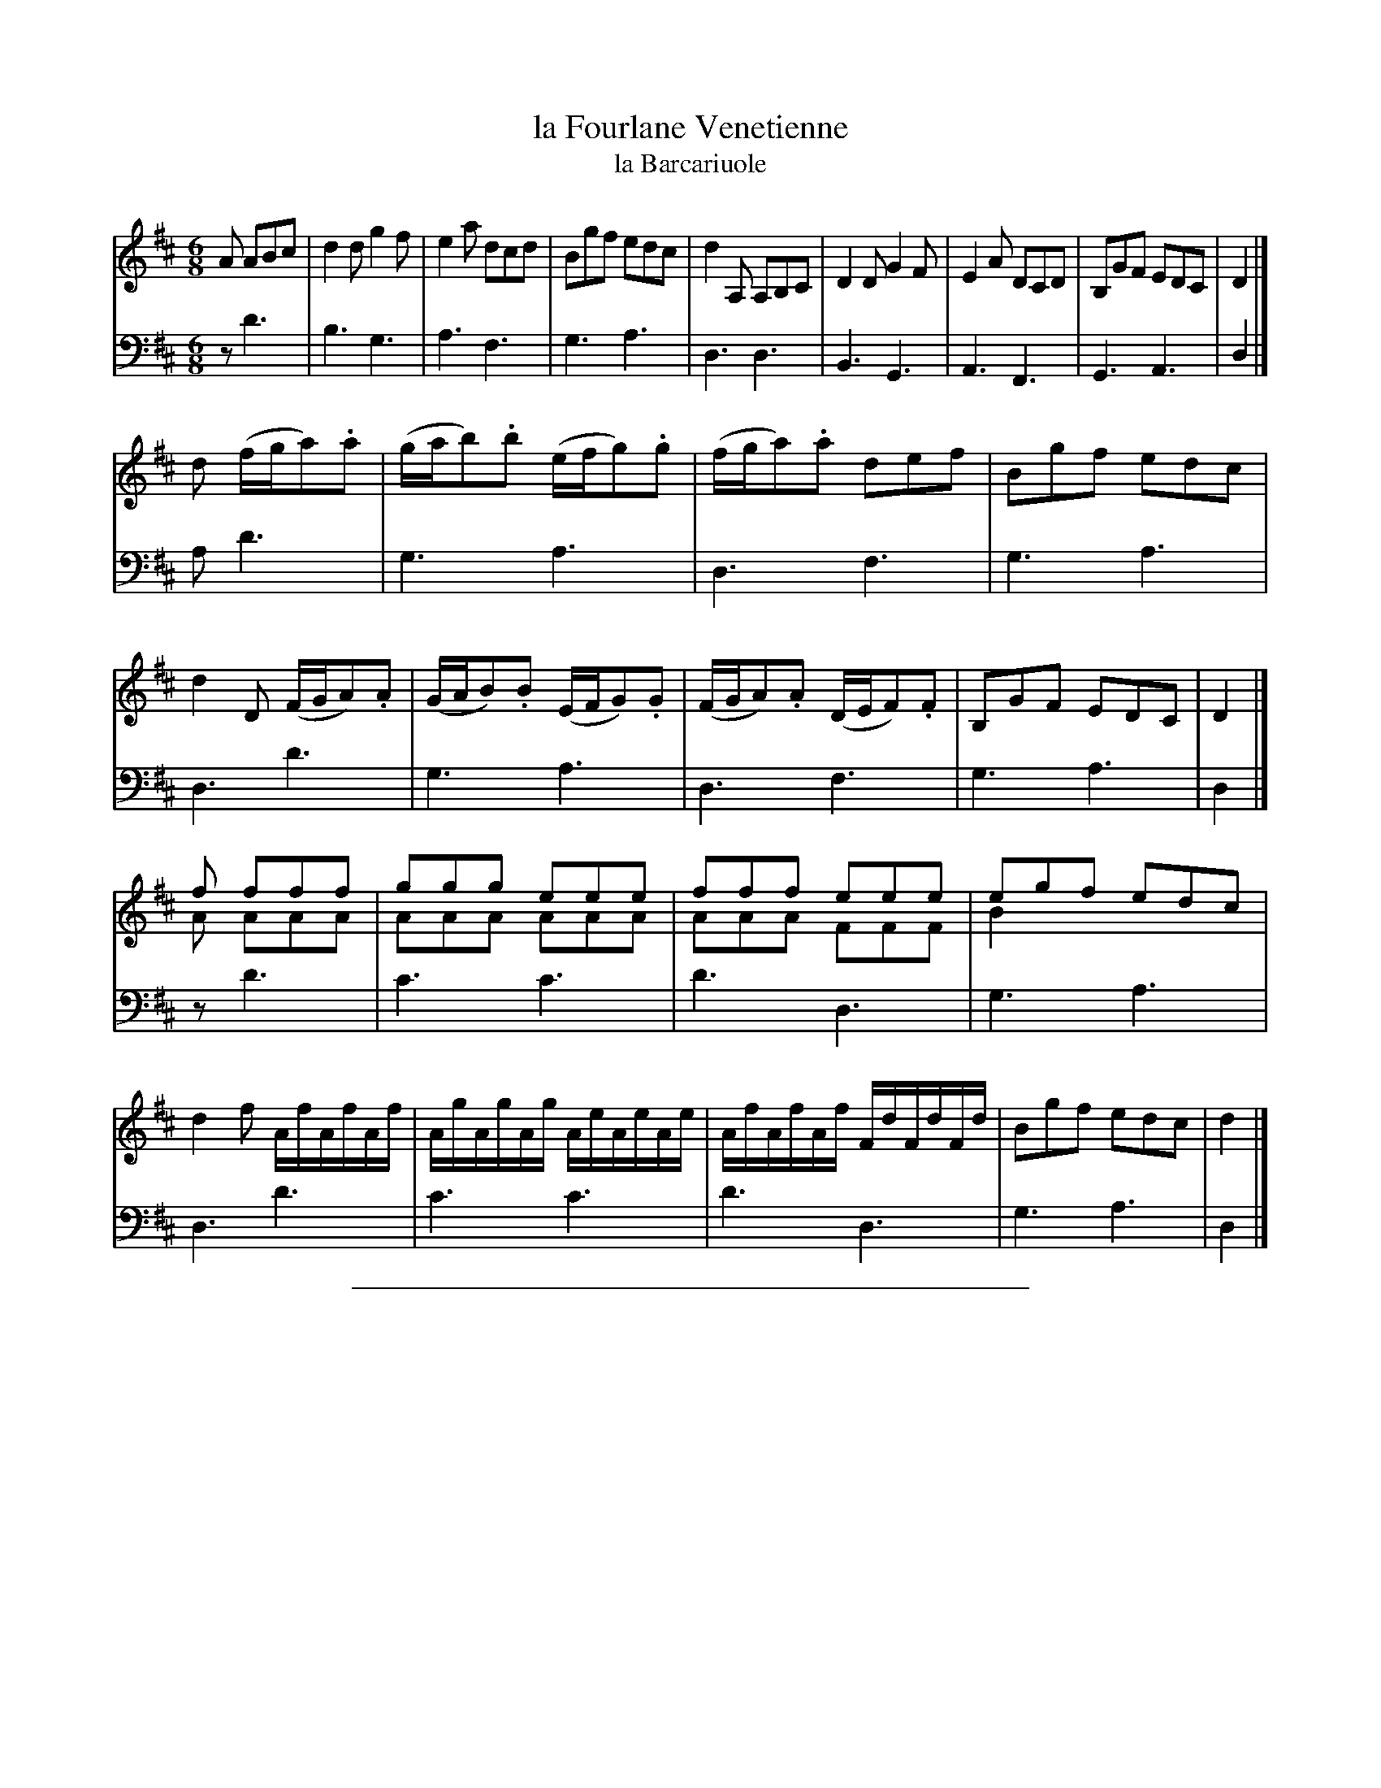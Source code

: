 X: 48
T: la Fourlane Venetienne
T: la Barcariuole
%R: jig, tarantella
Z: 2015 John Chambers <jc:trillian.mit.edu>
S: http://books.google.com/books?id=ipV0y26Vq8EC
B: Giovanni Andrea Gallini "A New Collection of Forty-Four Cotillions" c.1755 #48
M: 6/8
L: 1/8
K: D
% - - - - - - - - - - - - - - - - - - - - - - - - - - - - -
% Voice 1 staff breaks arranged to fit a wider page:
V: 1
A ABc |\
d2d g2f | e2a dcd | Bgf edc | d2A, A,B,C |\
D2D G2F | E2A DCD | B,GF EDC | D2 |]
d (f/g/a).a |\
(g/a/b).b (e/f/g).g | (f/g/a).a def | Bgf edc | d2D (F/G/A).A |\
(G/A/B).B (E/F/G).G | (F/G/A).A (D/E/F).F | B,GF EDC | D2 |]
f fff & A AAA |\
ggg eee & AAA AAA | fff eee & AAA FFF | egf edc & B2x x3 | d2f A/f/A/f/A/f/ |\
A/g/A/g/A/g/ A/e/A/e/A/e/ | A/f/A/f/A/f/ F/d/F/d/F/d/ | Bgf edc | d2 |]
% - - - - - - - - - - - - - - - - - - - - - - - - - - - - -
% Voice 2 preserves the original staff layout:
V: 2 clef=bass middle=d
z d'3 | b3 g3 | a3 f3 | g3 a3 | d3 d3 |
B3 G3 | A3 F3 | G3 A3 | d2 |] a d'3 | g3 a3 |
d3 f3 | g3 a3 | d3 d'3 | g3 a3 | d3 f3 |
g3 a3 | d2 |] z d'3 | c'3 c'3 | d'3 d3 | g3 a3 |
d3 d'3 | c'3 c'3 | d'3 d3 | g3 a3 | d2 |]
% - - - - - - - - - - Dance description - - - - - - - - - -
%%sep 1 1 400
